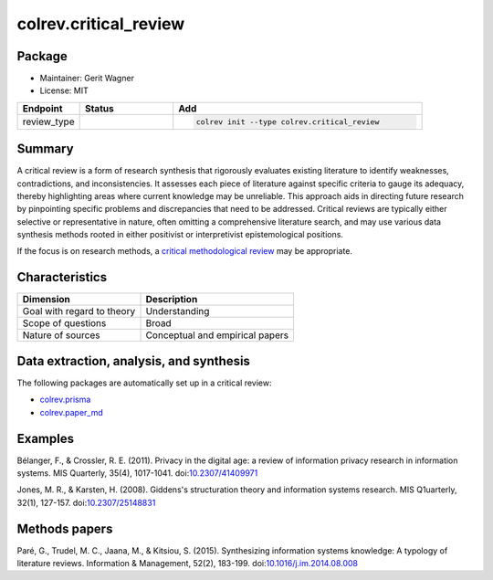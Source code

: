 colrev.critical_review
======================

Package
--------------------

- Maintainer: Gerit Wagner
- License: MIT

.. |EXPERIMENTAL| image:: https://img.shields.io/badge/status-experimental-blue
   :height: 14pt
   :target: https://colrev.readthedocs.io/en/latest/dev_docs/dev_status.html
.. |MATURING| image:: https://img.shields.io/badge/status-maturing-yellowgreen
   :height: 14pt
   :target: https://colrev.readthedocs.io/en/latest/dev_docs/dev_status.html
.. |STABLE| image:: https://img.shields.io/badge/status-stable-brightgreen
   :height: 14pt
   :target: https://colrev.readthedocs.io/en/latest/dev_docs/dev_status.html
.. list-table::
   :header-rows: 1
   :widths: 20 30 80

   * - Endpoint
     - Status
     - Add
   * - review_type
     - |STABLE|
     - .. code-block::


         colrev init --type colrev.critical_review


Summary
-------

A critical review is a form of research synthesis that rigorously evaluates existing literature to identify weaknesses, contradictions, and inconsistencies. It assesses each piece of literature against specific criteria to gauge its adequacy, thereby highlighting areas where current knowledge may be unreliable. This approach aids in directing future research by pinpointing specific problems and discrepancies that need to be addressed. Critical reviews are typically either selective or representative in nature, often omitting a comprehensive literature search, and may use various data synthesis methods rooted in either positivist or interpretivist epistemological positions.

If the focus is on research methods, a `critical methodological review <colrev.methodological_review.html>`_ may be appropriate.

Characteristics
---------------

.. list-table::
   :align: left
   :header-rows: 1

   * - Dimension
     - Description
   * - Goal with regard to theory
     - Understanding
   * - Scope of questions
     - Broad
   * - Nature of sources
     - Conceptual and  empirical papers


Data extraction, analysis, and synthesis
----------------------------------------

The following packages are automatically set up in a critical review:


* `colrev.prisma <colrev.prisma.html>`_
* `colrev.paper_md <colrev.paper_md.html>`_

Examples
--------

Bélanger, F., & Crossler, R. E. (2011). Privacy in the digital age: a review of information privacy research in information systems. MIS Quarterly, 35(4), 1017-1041. doi:\ `10.2307/41409971 <https://doi.org/10.2307/41409971>`_

Jones, M. R., & Karsten, H. (2008). Giddens's structuration theory and information systems research. MIS Q1uarterly, 32(1), 127-157. doi:\ `10.2307/25148831 <https://doi.org/10.2307/25148831>`_

Methods papers
--------------

Paré, G., Trudel, M. C., Jaana, M., & Kitsiou, S. (2015). Synthesizing information systems knowledge: A typology of literature reviews. Information & Management, 52(2), 183-199. doi:\ `10.1016/j.im.2014.08.008 <https://doi.org/10.1016/j.im.2014.08.008>`_
